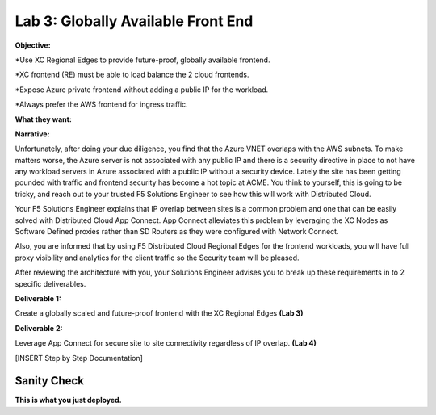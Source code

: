 Lab 3: Globally Available Front End 
================================================
**Objective:**

*Use XC Regional Edges to provide future-proof, globally available frontend.

*XC frontend (RE) must be able to load balance the 2 cloud frontends. 

*Expose Azure private frontend without adding a public IP for the workload. 

*Always prefer the AWS frontend for ingress traffic. 

**What they want:**

.. image:: ../images/mod2bizreq.png

**Narrative:**

Unfortunately, after doing your due diligence, you find that the Azure VNET overlaps with the AWS subnets. To make matters worse, 
the Azure server is not associated with any public IP and there is a security directive in place to not have any workload servers in Azure associated with a public IP without a security device. 
Lately the site has been getting pounded with traffic and frontend security has become a hot topic at ACME. 
You think to yourself, this is going to be tricky, and reach out to your trusted F5 Solutions Engineer to see how this will work with Distributed Cloud. 

Your F5 Solutions Engineer explains that IP overlap between sites is a common problem and one that can be easily solved with Distributed Cloud App Connect. 
App Connect alleviates this problem by leveraging the XC Nodes as Software Defined proxies rather than SD Routers as they were configured with Network Connect.

Also, you are informed that by using F5 Distributed Cloud Regional Edges for the frontend workloads, you will have full proxy visibility and analytics for the client traffic so the Security team will be pleased. 

After reviewing the architecture with you, your Solutions Engineer advises you to break up these requirements in to 2 specific deliverables. 

**Deliverable 1:**

Create a globally scaled and future-proof frontend with the XC Regional Edges **(Lab 3)**

.. image:: ../images/lab3.png


**Deliverable 2:**

Leverage App Connect for secure site to site connectivity regardless of IP overlap. **(Lab 4)**

.. image:: ../images/lab4goal.png


[INSERT Step by Step Documentation]


Sanity Check
-------------
**This is what you just deployed.**



















 










 









